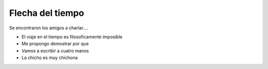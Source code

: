 Flecha del tiempo
=================

Se encontraron los amigos a charlar....

* El viaje en el tiempo es filosoficamente imposible
* Me propongo demostrar por que
* Vamos a escribir a cuatro manos
* La chicho es muy chichona

